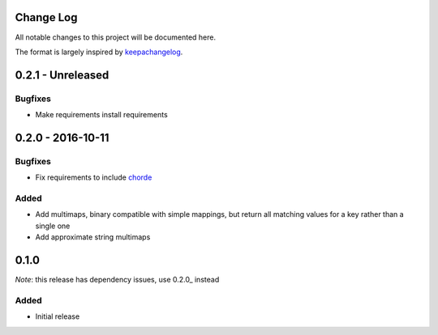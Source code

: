 Change Log
==========

All notable changes to this project will be documented here.

The format is largely inspired by keepachangelog_.

.. _0.1.1:

0.2.1 - Unreleased
==================

Bugfixes
--------

- Make requirements install requirements

0.2.0 - 2016-10-11
==================

Bugfixes
--------

- Fix requirements to include chorde_

Added
-----

- Add multimaps, binary compatible with simple mappings, 
  but return all matching values for a key rather than a single one
- Add approximate string multimaps

0.1.0
=====

*Note*: this release has dependency issues, use 0.2.0_ instead

Added
-----

- Initial release

.. _chorde: https://bitbucket.org/claudiofreire/chorde
.. _keepachangelog: http://keepachangelog.com/

